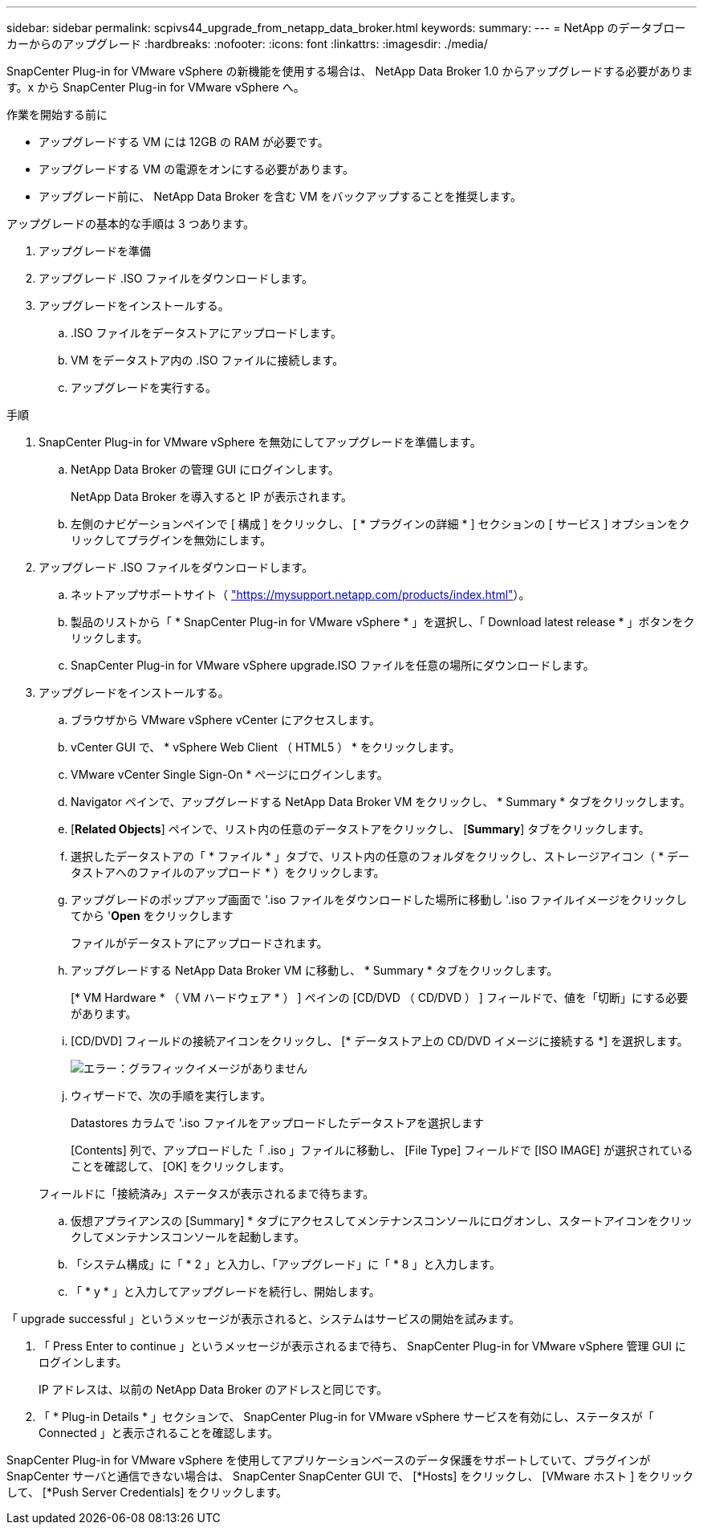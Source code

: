---
sidebar: sidebar 
permalink: scpivs44_upgrade_from_netapp_data_broker.html 
keywords:  
summary:  
---
= NetApp のデータブローカーからのアップグレード
:hardbreaks:
:nofooter: 
:icons: font
:linkattrs: 
:imagesdir: ./media/


[role="lead"]
SnapCenter Plug-in for VMware vSphere の新機能を使用する場合は、 NetApp Data Broker 1.0 からアップグレードする必要があります。x から SnapCenter Plug-in for VMware vSphere へ。

.作業を開始する前に
* アップグレードする VM には 12GB の RAM が必要です。
* アップグレードする VM の電源をオンにする必要があります。
* アップグレード前に、 NetApp Data Broker を含む VM をバックアップすることを推奨します。


アップグレードの基本的な手順は 3 つあります。

. アップグレードを準備
. アップグレード .ISO ファイルをダウンロードします。
. アップグレードをインストールする。
+
.. .ISO ファイルをデータストアにアップロードします。
.. VM をデータストア内の .ISO ファイルに接続します。
.. アップグレードを実行する。




.手順
. SnapCenter Plug-in for VMware vSphere を無効にしてアップグレードを準備します。
+
.. NetApp Data Broker の管理 GUI にログインします。
+
NetApp Data Broker を導入すると IP が表示されます。

.. 左側のナビゲーションペインで [ 構成 ] をクリックし、 [ * プラグインの詳細 * ] セクションの [ サービス ] オプションをクリックしてプラグインを無効にします。


. アップグレード .ISO ファイルをダウンロードします。
+
.. ネットアップサポートサイト（ https://mysupport.netapp.com/products/index.html["https://mysupport.netapp.com/products/index.html"^]）。
.. 製品のリストから「 * SnapCenter Plug-in for VMware vSphere * 」を選択し、「 Download latest release * 」ボタンをクリックします。
.. SnapCenter Plug-in for VMware vSphere upgrade.ISO ファイルを任意の場所にダウンロードします。


. アップグレードをインストールする。
+
.. ブラウザから VMware vSphere vCenter にアクセスします。
.. vCenter GUI で、 * vSphere Web Client （ HTML5 ） * をクリックします。
.. VMware vCenter Single Sign-On * ページにログインします。
.. Navigator ペインで、アップグレードする NetApp Data Broker VM をクリックし、 * Summary * タブをクリックします。
.. [*Related Objects*] ペインで、リスト内の任意のデータストアをクリックし、 [*Summary*] タブをクリックします。
.. 選択したデータストアの「 * ファイル * 」タブで、リスト内の任意のフォルダをクリックし、ストレージアイコン（ * データストアへのファイルのアップロード * ）をクリックします。
.. アップグレードのポップアップ画面で '.iso ファイルをダウンロードした場所に移動し '.iso ファイルイメージをクリックしてから '*Open* をクリックします
+
ファイルがデータストアにアップロードされます。

.. アップグレードする NetApp Data Broker VM に移動し、 * Summary * タブをクリックします。
+
[* VM Hardware * （ VM ハードウェア * ） ] ペインの [CD/DVD （ CD/DVD ） ] フィールドで、値を「切断」にする必要があります。

.. [CD/DVD] フィールドの接続アイコンをクリックし、 [* データストア上の CD/DVD イメージに接続する *] を選択します。
+
image:scpivs44_image32.png["エラー：グラフィックイメージがありません"]

.. ウィザードで、次の手順を実行します。
+
Datastores カラムで '.iso ファイルをアップロードしたデータストアを選択します

+
[Contents] 列で、アップロードした「 .iso 」ファイルに移動し、 [File Type] フィールドで [ISO IMAGE] が選択されていることを確認して、 [OK] をクリックします。

+
フィールドに「接続済み」ステータスが表示されるまで待ちます。

.. 仮想アプライアンスの [Summary] * タブにアクセスしてメンテナンスコンソールにログオンし、スタートアイコンをクリックしてメンテナンスコンソールを起動します。
.. 「システム構成」に「 * 2 」と入力し、「アップグレード」に「 * 8 」と入力します。
.. 「 * y * 」と入力してアップグレードを続行し、開始します。




「 upgrade successful 」というメッセージが表示されると、システムはサービスの開始を試みます。

. 「 Press Enter to continue 」というメッセージが表示されるまで待ち、 SnapCenter Plug-in for VMware vSphere 管理 GUI にログインします。
+
IP アドレスは、以前の NetApp Data Broker のアドレスと同じです。

. 「 * Plug-in Details * 」セクションで、 SnapCenter Plug-in for VMware vSphere サービスを有効にし、ステータスが「 Connected 」と表示されることを確認します。


SnapCenter Plug-in for VMware vSphere を使用してアプリケーションベースのデータ保護をサポートしていて、プラグインが SnapCenter サーバと通信できない場合は、 SnapCenter SnapCenter GUI で、 [*Hosts] をクリックし、 [VMware ホスト ] をクリックして、 [*Push Server Credentials] をクリックします。
